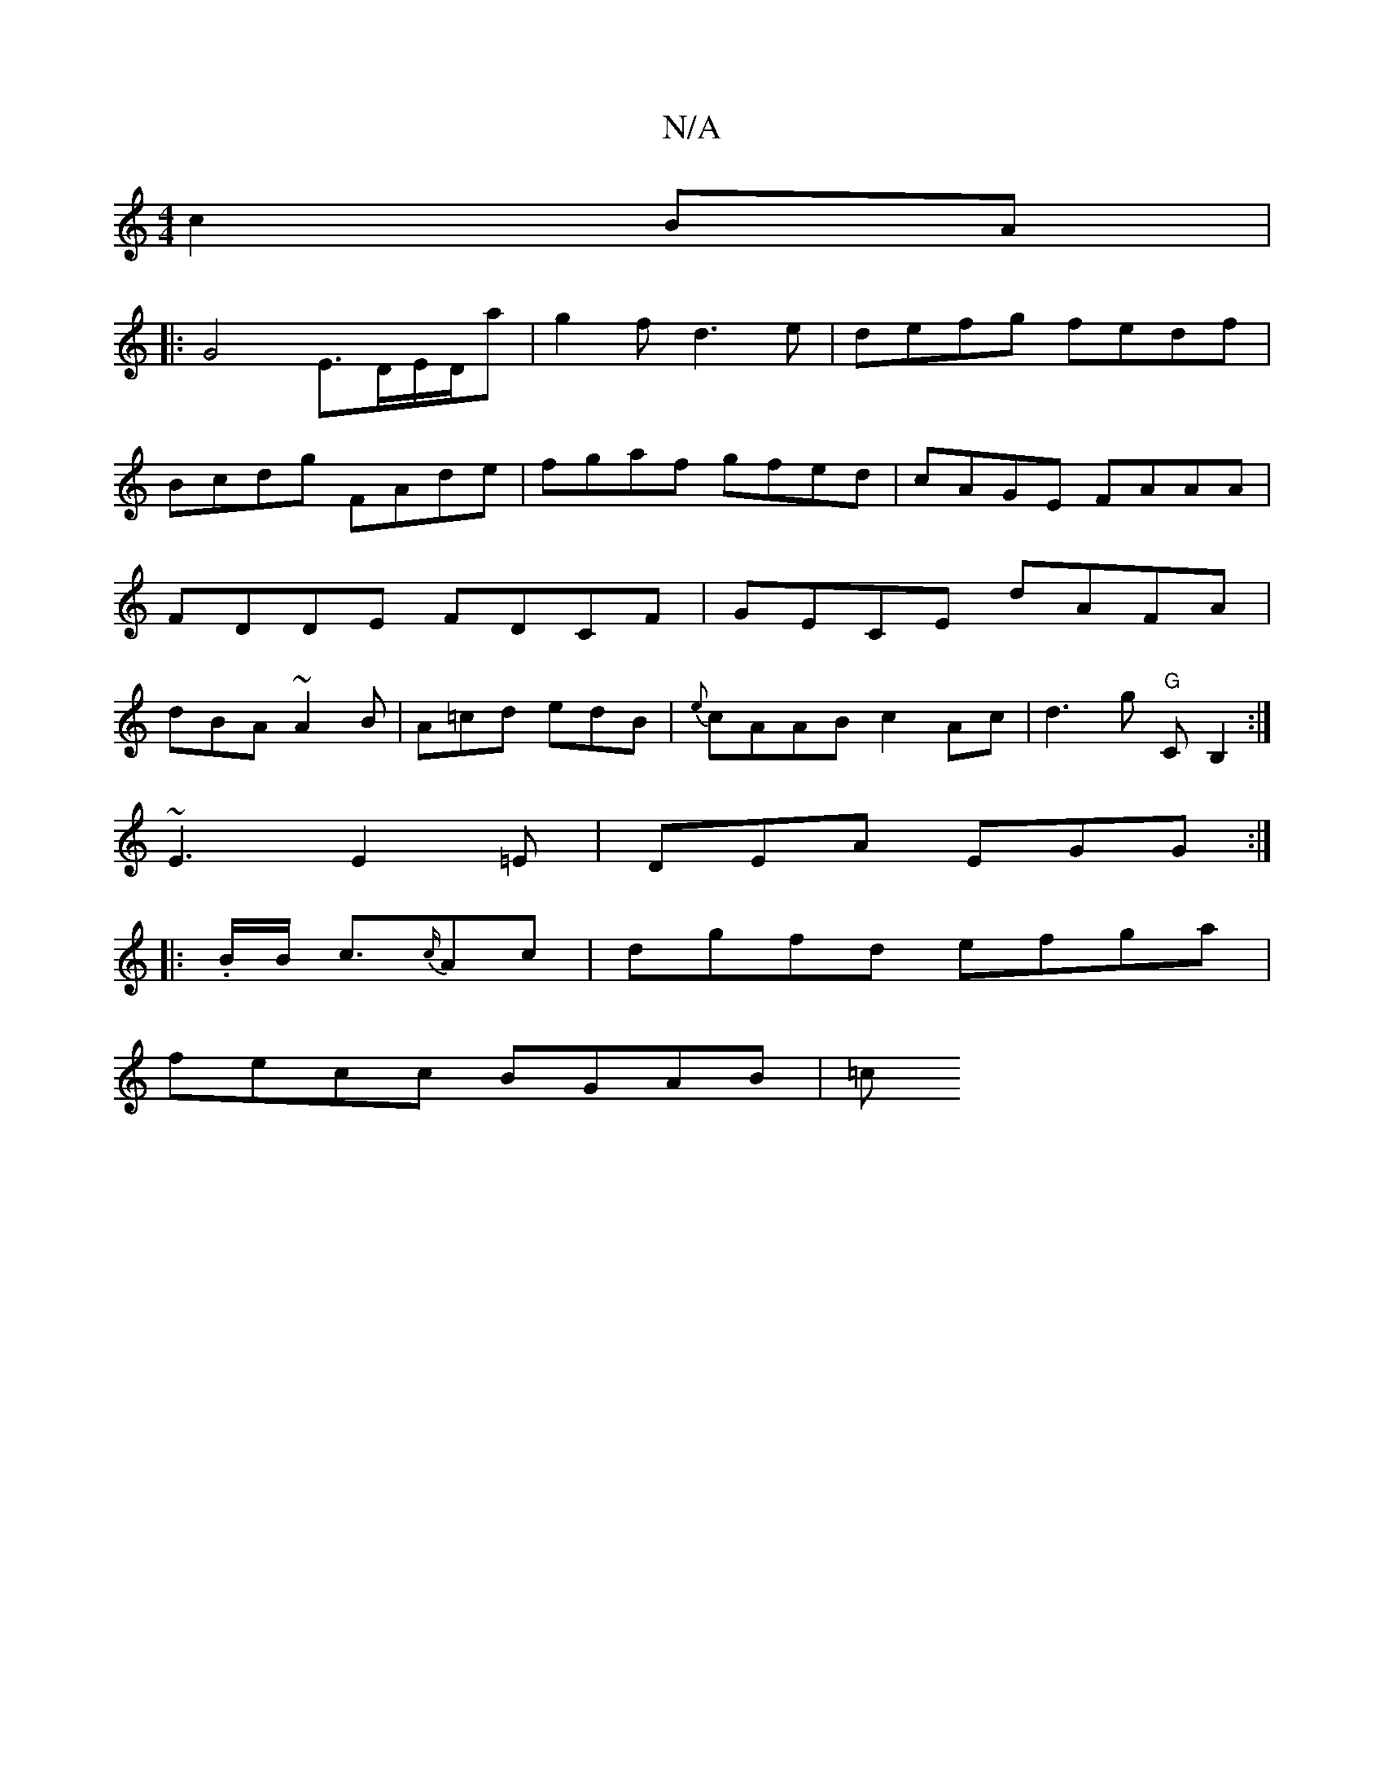 X:1
T:N/A
M:4/4
R:N/A
K:Cmajor
c2 BA|
|: G4 E3/2D/E/D/a|g2 fd3e|defg fedf|Bcdg FAde|fgaf gfed|cAGE FAAA|FDDE FDCF|GECE dAFA| dBA~A2B|A=cd edB|{e}cAAB c2Ac|d3g "G"CB,2:|
~E3 E2=E|DEA EGG:|
|: .B/B/ c3/2{c/}Ac|dgfd efga|
fecc BGAB|=c